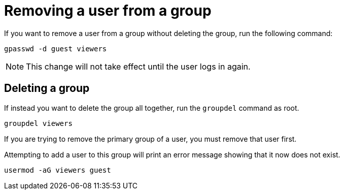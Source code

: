 = Removing a user from a group

If you want to remove a user from a group without deleting the group,
run the following command:

[source,bash,subs="+macros,+attributes",role=execute]
----
gpasswd -d guest viewers
----

NOTE: This change will not take effect until the user logs in again.

== Deleting a group

If instead you want to delete the group all together, run the
`+groupdel+` command as root.

[source,bash,subs="+macros,+attributes",role=execute]
----
groupdel viewers
----

If you are trying to remove the primary group of a user, you must remove
that user first.

Attempting to add a user to this group will print an error message
showing that it now does not exist.

[source,bash,subs="+macros,+attributes",role=execute]
----
usermod -aG viewers guest
----
